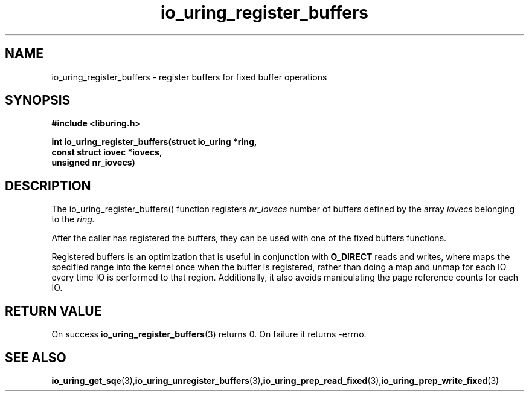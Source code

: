 .\" Copyright (C) 2021 Stefan Roesch <shr@fb.com>
.\"
.\" SPDX-License-Identifier: LGPL-2.0-or-later
.\"
.TH io_uring_register_buffers 3 "November 15, 2021" "liburing-2.1" "liburing Manual"
.SH NAME
io_uring_register_buffers - register buffers for fixed buffer operations
.fi
.SH SYNOPSIS
.nf
.BR "#include <liburing.h>"
.PP
.BI "int io_uring_register_buffers(struct io_uring *ring,"
.BI "                              const struct iovec *iovecs,
.BI "                              unsigned nr_iovecs)"
.PP
.SH DESCRIPTION
.PP
The io_uring_register_buffers() function registers
.I nr_iovecs
number of buffers defined by the array
.I iovecs
belonging to the
.I ring.

After the caller has registered the buffers, they can be used with one of the
fixed buffers functions.

Registered buffers is an optimization that is useful in conjunction with
.B O_DIRECT
reads and writes, where maps the specified range into the kernel once when
the buffer is registered, rather than doing a map and unmap for each IO
every time IO is performed to that region. Additionally, it also avoids
manipulating the page reference counts for each IO.

.SH RETURN VALUE
On success
.BR io_uring_register_buffers (3)
returns 0. On failure it returns -errno.
.SH SEE ALSO
.BR io_uring_get_sqe (3), io_uring_unregister_buffers (3), io_uring_prep_read_fixed (3), io_uring_prep_write_fixed (3)
